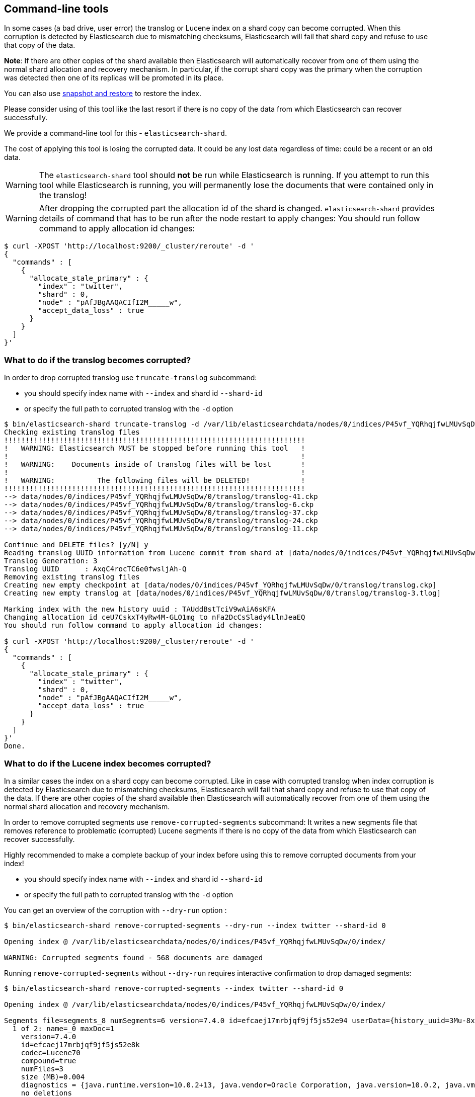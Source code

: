 [[index-modules-command-line-tools]]

== Command-line tools

In some cases (a bad drive, user error) the translog or Lucene index on a shard copy
can become corrupted. When this corruption is detected by Elasticsearch due to mismatching
checksums, Elasticsearch will fail that shard copy and refuse to use that copy
of the data.

*Note*: If there are other copies of the shard available then
Elasticsearch will automatically recover from one of them using the normal
shard allocation and recovery mechanism.  In particular, if the corrupt shard
copy was the primary when the corruption was detected then one of its replicas
will be promoted in its place.

You can also use <<modules-snapshots,snapshot and restore>> to restore the index.

Please consider using of this tool like the last resort if there is no copy of the data
from which Elasticsearch can recover successfully.

We provide a command-line tool for this - `elasticsearch-shard`.

The cost of applying this tool is losing the corrupted data. It could be any lost data
regardless of time: could be a recent or an old data.

[WARNING]
The `elasticsearch-shard` tool should *not* be run while Elasticsearch is
running. If you attempt to run this tool while Elasticsearch is running, you
will permanently lose the documents that were contained only in the translog!

[WARNING]
After dropping the corrupted part the allocation id of the shard is changed.
`elasticsearch-shard` provides details of command that has to be run after the node
restart to apply changes:
You should run follow command to apply allocation id changes:
[source,txt]
--------------------------------------------------
$ curl -XPOST 'http://localhost:9200/_cluster/reroute' -d '
{
  "commands" : [
    {
      "allocate_stale_primary" : {
        "index" : "twitter",
        "shard" : 0,
        "node" : "pAfJBgAAQACIfI2M_____w",
        "accept_data_loss" : true
      }
    }
  ]
}'
--------------------------------------------------

=== What to do if the translog becomes corrupted?

In order to drop corrupted translog use `truncate-translog` subcommand:

* you should specify index name with `--index` and shard id `--shard-id`
* or specify the full path to corrupted translog with the `-d` option

[source,txt]
--------------------------------------------------
$ bin/elasticsearch-shard truncate-translog -d /var/lib/elasticsearchdata/nodes/0/indices/P45vf_YQRhqjfwLMUvSqDw/0/translog/
Checking existing translog files
!!!!!!!!!!!!!!!!!!!!!!!!!!!!!!!!!!!!!!!!!!!!!!!!!!!!!!!!!!!!!!!!!!!!!!!
!   WARNING: Elasticsearch MUST be stopped before running this tool   !
!                                                                     !
!   WARNING:    Documents inside of translog files will be lost       !
!                                                                     !
!   WARNING:          The following files will be DELETED!            !
!!!!!!!!!!!!!!!!!!!!!!!!!!!!!!!!!!!!!!!!!!!!!!!!!!!!!!!!!!!!!!!!!!!!!!!
--> data/nodes/0/indices/P45vf_YQRhqjfwLMUvSqDw/0/translog/translog-41.ckp
--> data/nodes/0/indices/P45vf_YQRhqjfwLMUvSqDw/0/translog/translog-6.ckp
--> data/nodes/0/indices/P45vf_YQRhqjfwLMUvSqDw/0/translog/translog-37.ckp
--> data/nodes/0/indices/P45vf_YQRhqjfwLMUvSqDw/0/translog/translog-24.ckp
--> data/nodes/0/indices/P45vf_YQRhqjfwLMUvSqDw/0/translog/translog-11.ckp

Continue and DELETE files? [y/N] y
Reading translog UUID information from Lucene commit from shard at [data/nodes/0/indices/P45vf_YQRhqjfwLMUvSqDw/0/index]
Translog Generation: 3
Translog UUID      : AxqC4rocTC6e0fwsljAh-Q
Removing existing translog files
Creating new empty checkpoint at [data/nodes/0/indices/P45vf_YQRhqjfwLMUvSqDw/0/translog/translog.ckp]
Creating new empty translog at [data/nodes/0/indices/P45vf_YQRhqjfwLMUvSqDw/0/translog/translog-3.tlog]

Marking index with the new history uuid : TAUddBstTciV9wAiA6sKFA
Changing allocation id ceU7CskxT4yRw4M-GLO1mg to nFa2DcCsSlady4LlnJeaEQ
You should run follow command to apply allocation id changes:

$ curl -XPOST 'http://localhost:9200/_cluster/reroute' -d '
{
  "commands" : [
    {
      "allocate_stale_primary" : {
        "index" : "twitter",
        "shard" : 0,
        "node" : "pAfJBgAAQACIfI2M_____w",
        "accept_data_loss" : true
      }
    }
  ]
}'
Done.
--------------------------------------------------

=== What to do if the Lucene index becomes corrupted?

In a similar cases the index on a shard copy can become corrupted.
Like in case with corrupted translog when index corruption is detected by Elasticsearch due
to mismatching checksums, Elasticsearch will fail that shard copy and refuse to use that copy of the data.
If there are other copies of the shard available then Elasticsearch will automatically recover from one of
them using the normal shard allocation and recovery mechanism.

In order to remove corrupted segments use `remove-corrupted-segments` subcommand:
It writes a new segments file that removes reference to problematic (corrupted) Lucene segments if there is
no copy of the data from which Elasticsearch can recover successfully.

Highly recommended to make a complete backup of your index before using this to remove corrupted documents
from your index!

* you should specify index name with `--index` and shard id `--shard-id`
* or specify the full path to corrupted translog with the `-d` option

You can get an overview of the corruption with `--dry-run` option :

[source,txt]
--------------------------------------------------
$ bin/elasticsearch-shard remove-corrupted-segments --dry-run --index twitter --shard-id 0

Opening index @ /var/lib/elasticsearchdata/nodes/0/indices/P45vf_YQRhqjfwLMUvSqDw/0/index/

WARNING: Corrupted segments found - 568 documents are damaged

--------------------------------------------------

Running `remove-corrupted-segments` without `--dry-run` requires interactive confirmation to drop damaged segments:

[source,txt]
--------------------------------------------------

$ bin/elasticsearch-shard remove-corrupted-segments --index twitter --shard-id 0

Opening index @ /var/lib/elasticsearchdata/nodes/0/indices/P45vf_YQRhqjfwLMUvSqDw/0/index/

Segments file=segments_8 numSegments=6 version=7.4.0 id=efcaej17mrbjqf9jf5js52e94 userData={history_uuid=3Mu-8x3zTMm8TIZxwTkTZw, local_checkpoint=1896, max_seq_no=1896, max_unsafe_auto_id_timestamp=-1, translog_generation=7, translog_uuid=2n8vuupLQWSh5LDQzRe2fQ}
  1 of 2: name=_0 maxDoc=1
    version=7.4.0
    id=efcaej17mrbjqf9jf5js52e8k
    codec=Lucene70
    compound=true
    numFiles=3
    size (MB)=0.004
    diagnostics = {java.runtime.version=10.0.2+13, java.vendor=Oracle Corporation, java.version=10.0.2, java.vm.version=10.0.2+13, lucene.version=7.4.0, os=Mac OS X, os.arch=x86_64, os.version=10.13.6, source=flush, timestamp=1532081797245}
    no deletions
    test: open reader.........OK [took 0.001 sec]
    test: check integrity.....OK [took 0.000 sec]
    test: check live docs.....OK [took 0.000 sec]
    test: field infos.........OK [9 fields] [took 0.000 sec]
    test: field norms.........OK [2 fields] [took 0.000 sec]
    test: terms, freq, prox...OK [5 terms; 5 terms/docs pairs; 2 tokens] [took 0.000 sec]
    test: stored fields.......OK [2 total field count; avg 2.0 fields per doc] [took 0.000 sec]
    test: term vectors........OK [0 total term vector count; avg 0.0 term/freq vector fields per doc] [took 0.000 sec]
    test: docvalues...........OK [5 docvalues fields; 0 BINARY; 3 NUMERIC; 0 SORTED; 0 SORTED_NUMERIC; 2 SORTED_SET] [took 0.000 sec]
    test: points..............OK [1 fields, 1 points] [took 0.000 sec]

  2 of 2: name=_1 maxDoc=568
    version=7.4.0
    id=efcaej17mrbjqf9jf5js52e8q
    codec=Lucene70
    compound=true
    numFiles=3
    size (MB)=1.148
    diagnostics = {java.runtime.version=10.0.2+13, java.vendor=Oracle Corporation, java.version=10.0.2, java.vm.version=10.0.2+13, lucene.version=7.4.0, os=Mac OS X, os.arch=x86_64, os.version=10.13.6, source=flush, timestamp=1532081798123}
    no deletions
    test: open reader.........FAILED
    WARNING: exorciseIndex() would remove reference to this segment;

WARNING: 1 broken segments (containing 568 documents) detected
Took 0.049 sec total.
!!!!!!!!!!!!!!!!!!!!!!!!!!!!!!!!!!!!!!!!!!!!!!!!!!!!!!!!!!!!!!!!!!!!!!!
!   WARNING:                568 documents will be lost.               !
!                                                                     !
!   WARNING:            YOU WILL LOSE DATA.                           !
!!!!!!!!!!!!!!!!!!!!!!!!!!!!!!!!!!!!!!!!!!!!!!!!!!!!!!!!!!!!!!!!!!!!!!!

Continue and remove 568 docs from the index ? [y/N]

Writing...
OK
Wrote new segments file "segments_8"

Marking index with the new history uuid : TAUddBstTciV9wAiA6sKFA
Changing allocation id ceU7CskxT4yRw4M-GLO1mg to nFa2DcCsSlady4LlnJeaEQ
You should run follow command to apply allocation id changes:

$ curl -XPOST 'http://localhost:9200/_cluster/reroute' -d '
{
  "commands" : [
    {
      "allocate_stale_primary" : {
        "index" : "twitter",
        "shard" : 0,
        "node" : "pAfJBgAAQACIfI2M_____w",
        "accept_data_loss" : true
      }
    }
  ]
}'
Deleted corrupt marker corrupted_cJv5hCxeTE2p3AucpgCJyg

--------------------------------------------------

You can also use the `-h` option to get a list of all options and parameters
that the `elasticsearch-shard` tool supports.
